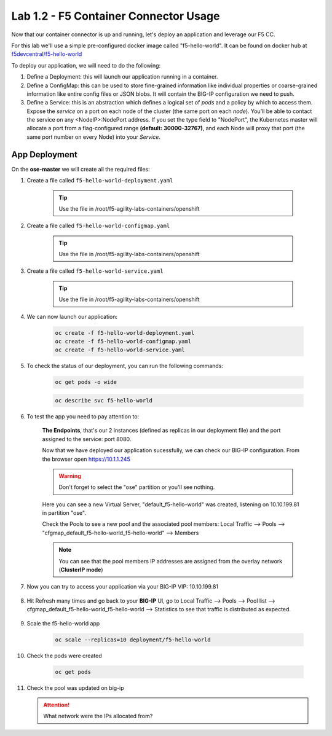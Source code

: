 Lab 1.2 - F5 Container Connector Usage
======================================

Now that our container connector is up and running, let's deploy an application and leverage our F5 CC.

For this lab we'll use a simple pre-configured docker image called "f5-hello-world". It can be found on docker hub at `f5devcentral/f5-hello-world <https://hub.docker.com/r/f5devcentral/f5-hello-world/>`_

To deploy our application, we will need to do the following:

#. Define a Deployment: this will launch our application running in a container.

#. Define a ConfigMap: this can be used to store fine-grained information like individual properties or coarse-grained information like entire config files or JSON blobs. It will contain the BIG-IP configuration we need to push.

#. Define a Service: this is an abstraction which defines a logical set of *pods* and a policy by which to access them. Expose the *service* on a port on each node of the cluster (the same port on each *node*). You’ll be able to contact the service on any <NodeIP>:NodePort address. If you set the type field to "NodePort", the Kubernetes master will allocate a port from a flag-configured range **(default: 30000-32767)**, and each Node will proxy that port (the same port number on every Node) into your *Service*.

App Deployment
--------------

On the **ose-master** we will create all the required files:

#. Create a file called ``f5-hello-world-deployment.yaml``

    .. tip:: Use the file in /root/f5-agility-labs-containers/openshift

    .. literalinclude:: ../../../openshift/f5-hello-world-deployment.yaml
        :language: yaml
        :linenos:
        :emphasize-lines: 2,6,14

#. Create a file called ``f5-hello-world-configmap.yaml``

    .. tip:: Use the file in /root/f5-agility-labs-containers/openshift

    .. literalinclude:: ../../../openshift/f5-hello-world-configmap.yaml
        :language: yaml
        :linenos:
        :emphasize-lines: 2,5,7,9,16,18

#. Create a file called ``f5-hello-world-service.yaml``

    .. tip:: Use the file in /root/f5-agility-labs-containers/openshift

    .. literalinclude:: ../../../openshift/f5-hello-world-service.yaml
        :language: yaml
        :linenos:
        :emphasize-lines: 2,12

#. We can now launch our application:

    .. code-block:: console

        oc create -f f5-hello-world-deployment.yaml
        oc create -f f5-hello-world-configmap.yaml
        oc create -f f5-hello-world-service.yaml

    .. image:: images/f5-container-connector-launch-app.png
        :align: center

#. To check the status of our deployment, you can run the following commands:

    .. code-block:: console

        oc get pods -o wide

    .. image:: images/f5-hello-world-pods.png
        :align: center

    .. code-block:: console

        oc describe svc f5-hello-world
        
    .. image:: images/f5-container-connector-check-app-definition.png
        :align: center

#. To test the app you need to pay attention to:

    **The Endpoints**, that's our 2 instances (defined as replicas in our deployment file) and the port assigned to the service: port 8080.

    Now that we have deployed our application sucessfully, we can check our BIG-IP configuration.  From the browser open https://10.1.1.245

    .. warning:: Don't forget to select the "ose" partition or you'll see nothing.

    Here you can see a new Virtual Server, "default_f5-hello-world" was created, listening on 10.10.199.81 in partition "ose".

    .. image:: images/f5-container-connector-check-app-bigipconfig.png
        :align: center

    Check the Pools to see a new pool and the associated pool members: Local Traffic --> Pools --> "cfgmap_default_f5-hello-world_f5-hello-world" --> Members

    .. image:: images/f5-container-connector-check-app-bigipconfig2.png
        :align: center

    .. note:: You can see that the pool members IP addresses are assigned from the overlay network (**ClusterIP mode**)

#. Now you can try to access your application via your BIG-IP VIP: 10.10.199.81

    .. image:: images/f5-container-connector-access-app.png
        :align: center

#. Hit Refresh many times and go back to your **BIG-IP** UI, go to Local Traffic --> Pools --> Pool list --> cfgmap_default_f5-hello-world_f5-hello-world --> Statistics to see that traffic is distributed as expected.

    .. image:: images/f5-container-connector-check-app-bigip-stats.png
        :align: center

#. Scale the f5-hello-world app

    .. code-block:: console

        oc scale --replicas=10 deployment/f5-hello-world

#. Check the pods were created

    .. code-block:: console

        oc get pods

    .. image:: images/f5-hello-world-pods-scale10.png
        :align: center

#.  Check the pool was updated on big-ip

    .. image:: images/f5-hello-world-pool-scale10.png
        :align: center

    .. attention:: What network were the IPs allocated from?
    